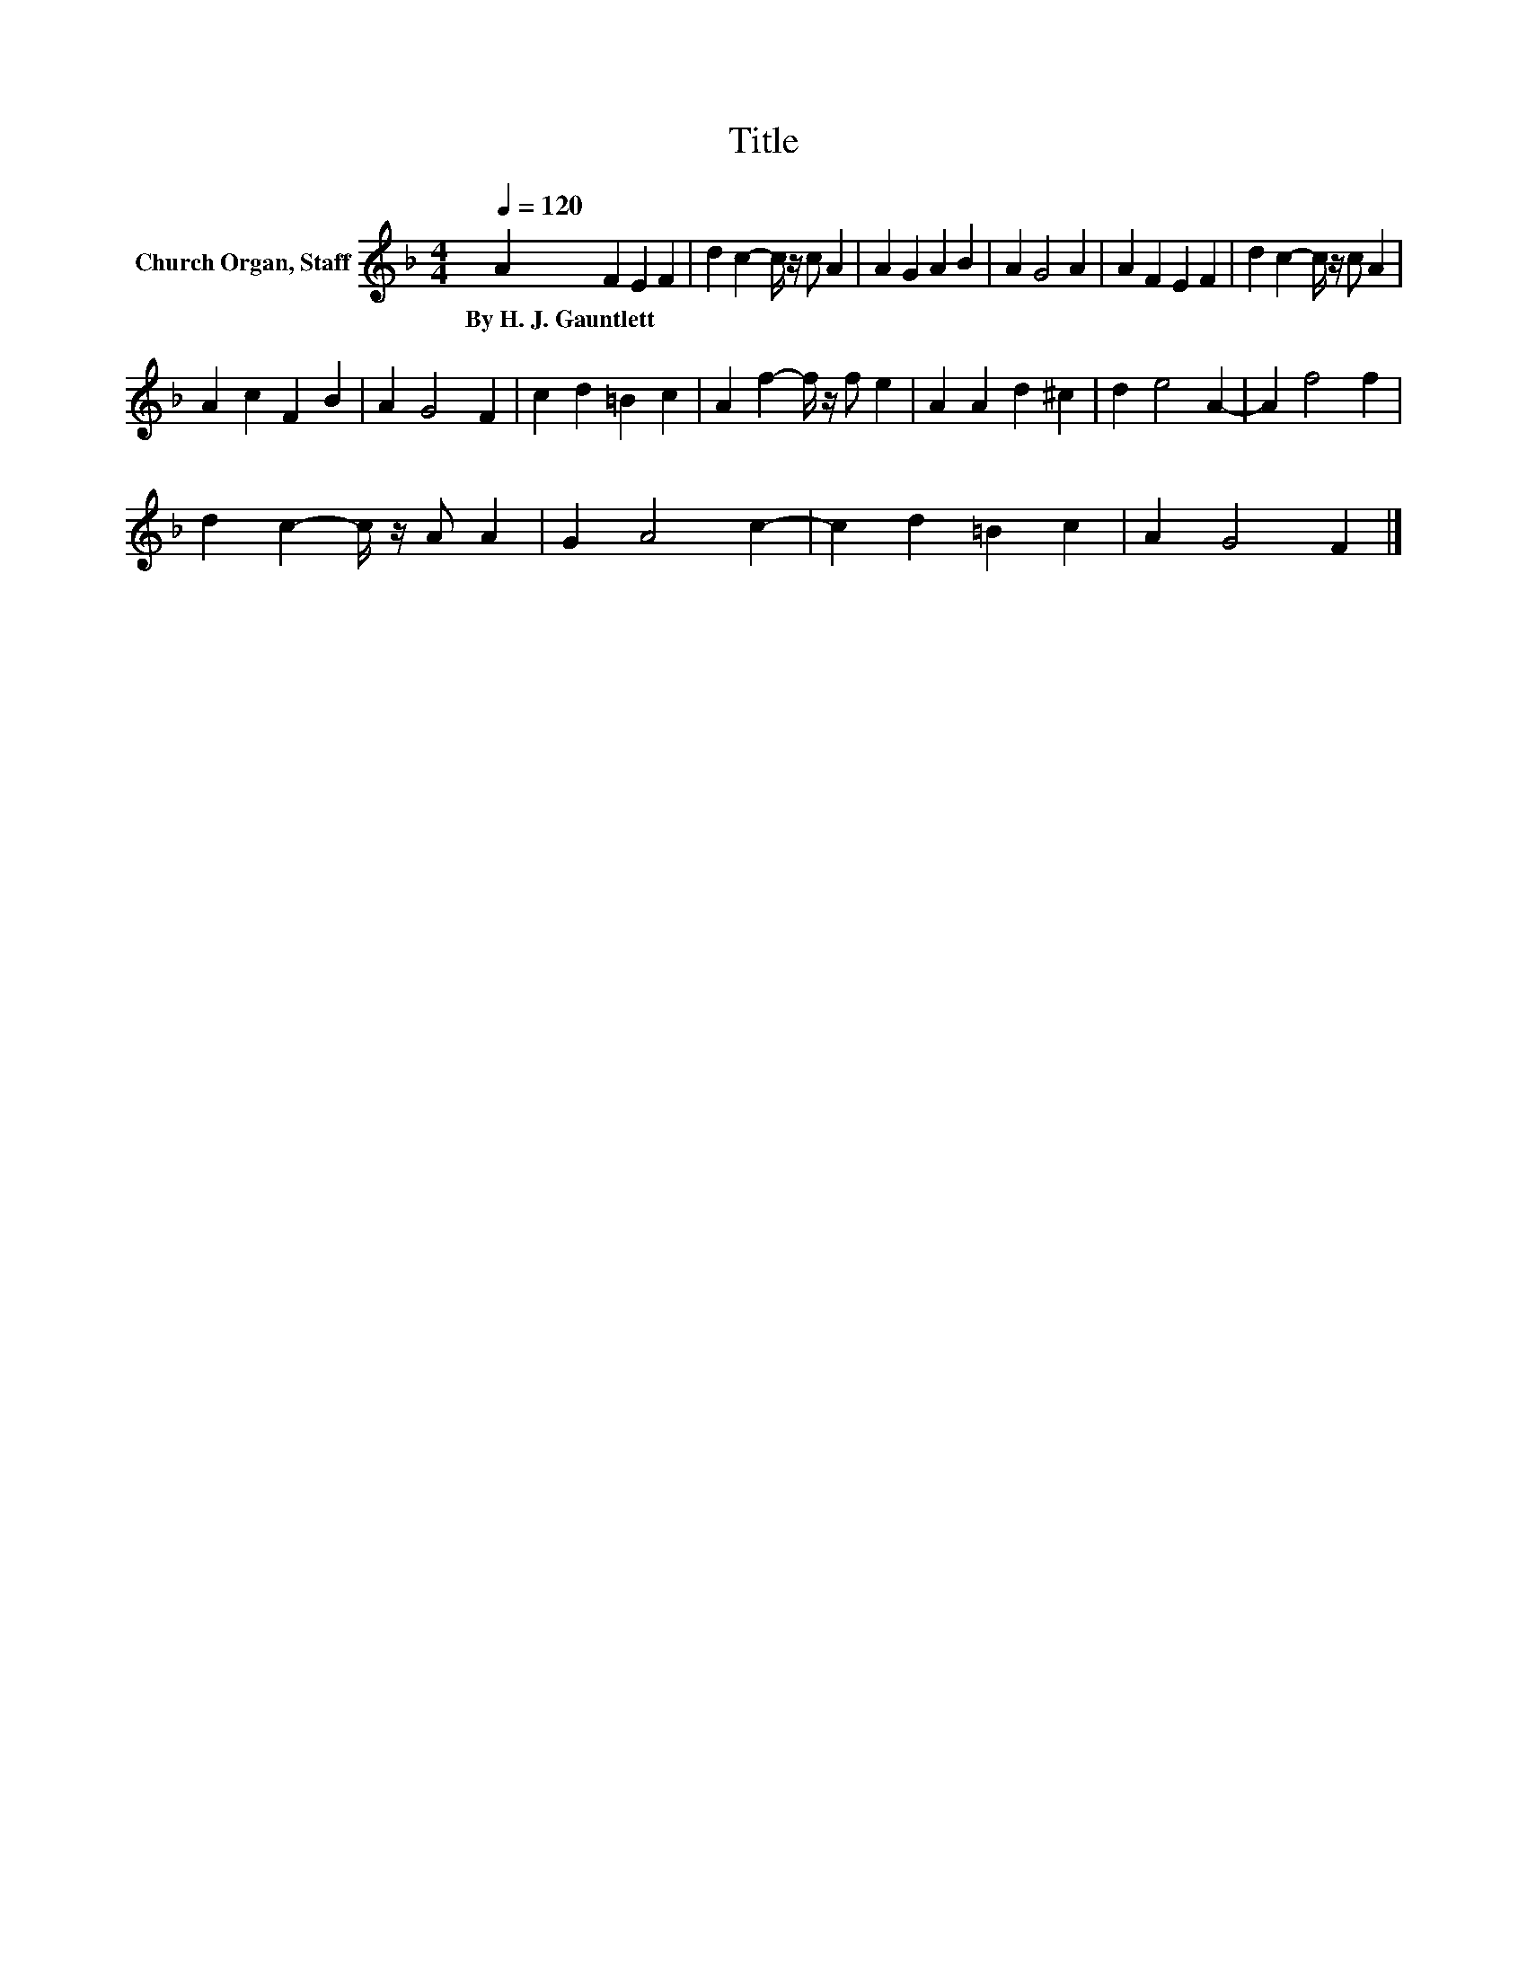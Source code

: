 X:1
T:Title
L:1/8
Q:1/4=120
M:4/4
K:F
V:1 treble nm="Church Organ, Staff"
V:1
 A2 F2 E2 F2 | d2 c2- c/ z/ c A2 | A2 G2 A2 B2 | A2 G4 A2 | A2 F2 E2 F2 | d2 c2- c/ z/ c A2 | %6
w: By~H.~J.~Gauntlett * * *||||||
 A2 c2 F2 B2 | A2 G4 F2 | c2 d2 =B2 c2 | A2 f2- f/ z/ f e2 | A2 A2 d2 ^c2 | d2 e4 A2- | A2 f4 f2 | %13
w: |||||||
 d2 c2- c/ z/ A A2 | G2 A4 c2- | c2 d2 =B2 c2 | A2 G4 F2 |] %17
w: ||||

